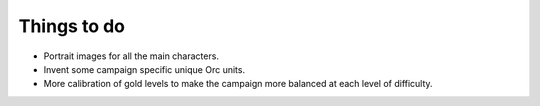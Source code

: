 Things to do
------------

* Portrait images for all the main characters.
* Invent some campaign specific unique Orc units.
* More calibration of gold levels to make the campaign more balanced at each level of difficulty.

